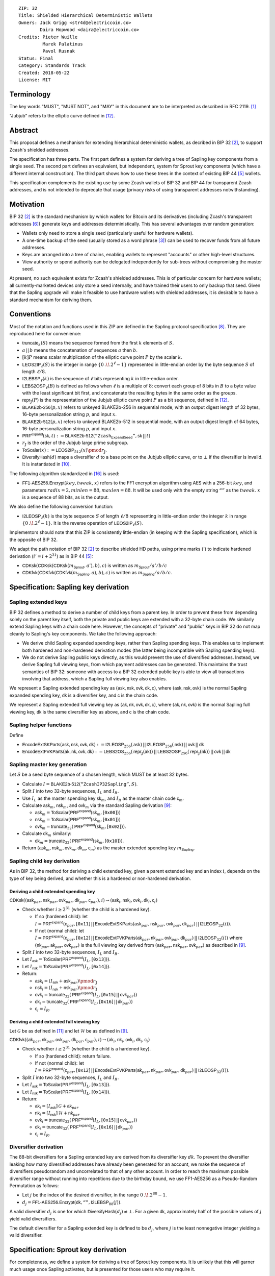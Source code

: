 ::

  ZIP: 32
  Title: Shielded Hierarchical Deterministic Wallets
  Owners: Jack Grigg <str4d@electriccoin.co>
          Daira Hopwood <daira@electriccoin.co>
  Credits: Pieter Wuille
           Marek Palatinus
           Pavol Rusnak
  Status: Final
  Category: Standards Track
  Created: 2018-05-22
  License: MIT

:math:`% This ZIP makes heavy use of mathematical markup. If you can see this, you may want to instead view the rendered version at <https://zips.z.cash/zip-0032>.`

Terminology
===========

The key words "MUST", "MUST NOT", and "MAY" in this document are to be interpreted as described in RFC 2119.
[#RFC2119]_

"Jubjub" refers to the elliptic curve defined in [#sapling-jubjub]_.


Abstract
========

This proposal defines a mechanism for extending hierarchical deterministic wallets, as decribed in BIP 32
[#bip-0032]_, to support Zcash's shielded addresses.

The specification has three parts. The first part defines a system for deriving a tree of Sapling key
components from a single seed. The second part defines an equivalent, but independent, system for Sprout key
components (which have a different internal construction). The third part shows how to use these trees in the
context of existing BIP 44 [#bip-0044]_ wallets.

This specification complements the existing use by some Zcash wallets of BIP 32 and BIP 44 for transparent
Zcash addresses, and is not intended to deprecate that usage (privacy risks of using transparent addresses
notwithstanding).


Motivation
==========

BIP 32 [#bip-0032]_ is the standard mechanism by which wallets for Bitcoin and its derivatives (including
Zcash's transparent addresses [#slip-0044]_) generate keys and addresses deterministically. This has several
advantages over random generation:

- Wallets only need to store a single seed (particularly useful for hardware wallets).
- A one-time backup of the seed (usually stored as a word phrase [#bip-0039]_) can be used to recover funds
  from all future addresses.
- Keys are arranged into a tree of chains, enabling wallets to represent "accounts" or other high-level
  structures.
- View authority or spend authority can be delegated independently for sub-trees without compromising the
  master seed.

At present, no such equivalent exists for Zcash's shielded addresses. This is of particular concern for
hardware wallets; all currently-marketed devices only store a seed internally, and have trained their users
to only backup that seed. Given that the Sapling upgrade will make it feasible to use hardware wallets with
shielded addresses, it is desirable to have a standard mechanism for deriving them.


Conventions
===========

Most of the notation and functions used in this ZIP are defined in the Sapling protocol specification
[#sapling-spec]_. They are reproduced here for convenience:

- :math:`\mathsf{truncate}_k(S)` means the sequence formed from the first :math:`k` elements of :math:`S`.

- :math:`a\,||\,b` means the concatenation of sequences :math:`a` then :math:`b`.

- :math:`[k] P` means scalar multiplication of the elliptic curve point :math:`P` by the scalar :math:`k`.

- :math:`\mathsf{LEOS2IP}_\ell(S)` is the integer in range :math:`\{ 0\,.\!. 2^\ell - 1 \}` represented in
  little-endian order by the byte sequence :math:`S` of length :math:`\ell/8`.

- :math:`\mathsf{I2LEBSP}_\ell(k)` is the sequence of :math:`\ell` bits representing :math:`k` in
  little-endian order.

- :math:`\mathsf{LEBS2OSP}_\ell(B)` is defined as follows when :math:`\ell` is a multiple of :math:`8`:
  convert each group of 8 bits in :math:`B` to a byte value with the least significant bit first, and
  concatenate the resulting bytes in the same order as the groups.

- :math:`\mathsf{repr}_\mathbb{J}(P)` is the representation of the Jubjub elliptic curve point :math:`P`
  as a bit sequence, defined in [#sapling-jubjub]_.

- :math:`\mathsf{BLAKE2b}\text{-}\mathsf{256}(p, x)` refers to unkeyed BLAKE2b-256 in sequential mode,
  with an output digest length of 32 bytes, 16-byte personalization string :math:`p`, and input :math:`x`.

- :math:`\mathsf{BLAKE2b}\text{-}\mathsf{512}(p, x)` refers to unkeyed BLAKE2b-512 in sequential mode,
  with an output digest length of 64 bytes, 16-byte personalization string :math:`p`, and input :math:`x`.

- :math:`\mathsf{PRF^{expand}}(\mathsf{sk}, t) := \mathsf{BLAKE2b}\text{-}\mathsf{512}(\texttt{“Zcash_ExpandSeed”}, \mathsf{sk}\,||\,t)`

- :math:`r_\mathbb{J}` is the order of the Jubjub large prime subgroup.

- :math:`\mathsf{ToScalar}(x) := \mathsf{LEOS2IP}_{512}(x) \pmod{r_\mathbb{J}}`.

- :math:`\mathsf{DiversifyHash}(d)` maps a diversifier :math:`d` to a base point on the Jubjub elliptic
  curve, or to :math:`\bot` if the diversifier is invalid. It is instantiated in [#sapling-diversifyhash]_.

The following algorithm standardized in [#NIST-SP-800-38G]_ is used:

- :math:`\mathsf{FF1}\text{-}\mathsf{AES256.Encrypt}(key, tweak, x)` refers to the FF1 encryption algorithm
  using AES with a 256-bit :math:`key`, and parameters :math:`radix = 2, minlen = 88, maxlen = 88`.
  It will be used only with the empty string :math:`\texttt{“”}` as the :math:`tweak`. :math:`x` is a
  sequence of 88 bits, as is the output.

We also define the following conversion function:

- :math:`\mathsf{I2LEOSP}_\ell(k)` is the byte sequence :math:`S` of length :math:`\ell/8` representing in
  little-endian order the integer :math:`k` in range :math:`\{ 0\,.\!. 2^\ell - 1 \}`. It is the reverse
  operation of :math:`\mathsf{LEOS2IP}_\ell(S)`.

Implementors should note that this ZIP is consistently little-endian (in keeping with the Sapling
specification), which is the opposite of BIP 32.

We adapt the path notation of BIP 32 [#bip-0032]_ to describe shielded HD paths, using prime marks (:math:`'`) to
indicate hardened derivation (:math:`i' = i + 2^{31}`) as in BIP 44 [#bip-0044]_:

- :math:`\mathsf{CDKsk}(\mathsf{CDKsk}(\mathsf{CDKsk}(m_\mathsf{Sprout}, a'), b), c)` is written as :math:`m_\mathsf{Sprout} / a' / b / c`
- :math:`\mathsf{CDKfvk}(\mathsf{CDKfvk}(\mathsf{CDKfvk}(m_\mathsf{Sapling}, a), b), c)` is written as :math:`m_\mathsf{Sapling} / a / b / c`.


Specification: Sapling key derivation
=====================================

Sapling extended keys
---------------------

BIP 32 defines a method to derive a number of child keys from a parent key. In order to prevent these from
depending solely on the parent key itself, both the private and public keys are extended with a 32-byte chain
code. We similarly extend Sapling keys with a chain code here. However, the concepts of "private" and "public"
keys in BIP 32 do not map cleanly to Sapling's key components. We take the following approach:

- We derive child Sapling expanded spending keys, rather than Sapling spending keys. This enables us to
  implement both hardened and non-hardened derivation modes (the latter being incompatible with Sapling
  spending keys).

- We do not derive Sapling public keys directly, as this would prevent the use of diversified addresses.
  Instead, we derive Sapling full viewing keys, from which payment addresses can be generated. This maintains
  the trust semantics of BIP 32: someone with access to a BIP 32 extended public key is able to view all
  transactions involving that address, which a Sapling full viewing key also enables.

We represent a Sapling extended spending key as :math:`(\mathsf{ask, nsk, ovk, dk, c})`, where
:math:`(\mathsf{ask, nsk, ovk})` is the normal Sapling expanded spending key, :math:`\mathsf{dk}` is a
diversifier key, and :math:`\mathsf{c}` is the chain code.

We represent a Sapling extended full viewing key as :math:`(\mathsf{ak, nk, ovk, dk, c})`, where
:math:`(\mathsf{ak, nk, ovk})` is the normal Sapling full viewing key, :math:`\mathsf{dk}` is the same
diversifier key as above, and :math:`\mathsf{c}` is the chain code.

Sapling helper functions
------------------------

Define

* :math:`\mathsf{EncodeExtSKParts}(\mathsf{ask, nsk, ovk, dk}) := \mathsf{I2LEOSP}_{256}(\mathsf{ask})\,||\,\mathsf{I2LEOSP}_{256}(\mathsf{nsk})\,||\,\mathsf{ovk}\,||\,\mathsf{dk}`
* :math:`\mathsf{EncodeExtFVKParts}(\mathsf{ak, nk, ovk, dk}) := \mathsf{LEBS2OS}_{256}(\mathsf{repr}_\mathbb{J}(\mathsf{ak}))\,||\,\mathsf{LEBS2OSP}_{256}(\mathsf{repr}_\mathbb{J}(\mathsf{nk}))\,||\,\mathsf{ovk}\,||\,\mathsf{dk}`

Sapling master key generation
-----------------------------

Let :math:`S` be a seed byte sequence of a chosen length, which MUST be at least 32 bytes.

- Calculate :math:`I = \mathsf{BLAKE2b}\text{-}\mathsf{512}(\texttt{“ZcashIP32Sapling”}, S)`.
- Split :math:`I` into two 32-byte sequences, :math:`I_L` and :math:`I_R`.
- Use :math:`I_L` as the master spending key :math:`\mathsf{sk}_m`, and :math:`I_R` as the master chain code
  :math:`\mathsf{c}_m`.
- Calculate :math:`\mathsf{ask}_m`, :math:`\mathsf{nsk}_m`, and :math:`\mathsf{ovk}_m` via the standard
  Sapling derivation [#sapling-key-components]_:

  - :math:`\mathsf{ask}_m = \mathsf{ToScalar}(\mathsf{PRF^{expand}}(\mathsf{sk}_m, [\texttt{0x00}]))`
  - :math:`\mathsf{nsk}_m = \mathsf{ToScalar}(\mathsf{PRF^{expand}}(\mathsf{sk}_m, [\texttt{0x01}]))`
  - :math:`\mathsf{ovk}_m = \mathsf{truncate}_{32}(\mathsf{PRF^{expand}}(\mathsf{sk}_m, [\texttt{0x02}]))`.

- Calculate :math:`\mathsf{dk}_m` similarly:

  - :math:`\mathsf{dk}_m = \mathsf{truncate}_{32}(\mathsf{PRF^{expand}}(\mathsf{sk}_m, [\texttt{0x10}]))`.

- Return :math:`(\mathsf{ask}_m, \mathsf{nsk}_m, \mathsf{ovk}_m, \mathsf{dk}_m, \mathsf{c}_m)` as the
  master extended spending key :math:`m_\mathsf{Sapling}`.

Sapling child key derivation
----------------------------

As in BIP 32, the method for deriving a child extended key, given a parent extended key and an index :math:`i`,
depends on the type of key being derived, and whether this is a hardened or non-hardened derivation.

Deriving a child extended spending key
``````````````````````````````````````

:math:`\mathsf{CDKsk}((\mathsf{ask}_{par}, \mathsf{nsk}_{par}, \mathsf{ovk}_{par}, \mathsf{dk}_{par}, \mathsf{c}_{par}), i) \rightarrow (\mathsf{ask}_i, \mathsf{nsk}_i, \mathsf{ovk}_i, \mathsf{dk}_i, \mathsf{c}_i)`

- Check whether :math:`i \geq 2^{31}` (whether the child is a hardened key).

  - If so (hardened child):
    let :math:`I = \mathsf{PRF^{expand}}(\mathsf{c}_{par}, [\texttt{0x11}]\,||\,\mathsf{EncodeExtSKParts}(\mathsf{ask}_{par}, \mathsf{nsk}_{par}, \mathsf{ovk}_{par}, \mathsf{dk}_{par})\,||\,\mathsf{I2LEOSP}_{32}(i))`.
  - If not (normal child):
    let :math:`I = \mathsf{PRF^{expand}}(\mathsf{c}_{par}, [\texttt{0x12}]\,||\,\mathsf{EncodeExtFVKParts}(\mathsf{ak}_{par}, \mathsf{nk}_{par}, \mathsf{ovk}_{par}, \mathsf{dk}_{par})\,||\,\mathsf{I2LEOSP}_{32}(i))`
    where :math:`(\mathsf{nk}_{par}, \mathsf{ak}_{par}, \mathsf{ovk}_{par})` is the full viewing key derived from
    :math:`(\mathsf{ask}_{par}, \mathsf{nsk}_{par}, \mathsf{ovk}_{par})` as described in [#sapling-key-components]_.

- Split :math:`I` into two 32-byte sequences, :math:`I_L` and :math:`I_R`.
- Let :math:`I_\mathsf{ask} = \mathsf{ToScalar}(\mathsf{PRF^{expand}}(I_L, [\texttt{0x13}]))`.
- Let :math:`I_\mathsf{nsk} = \mathsf{ToScalar}(\mathsf{PRF^{expand}}(I_L, [\texttt{0x14}]))`.
- Return:

  - :math:`\mathsf{ask}_i = (I_\mathsf{ask} + \mathsf{ask}_{par}) \pmod{r_\mathbb{J}}`
  - :math:`\mathsf{nsk}_i = (I_\mathsf{nsk} + \mathsf{nsk}_{par}) \pmod{r_\mathbb{J}}`
  - :math:`\mathsf{ovk}_i = \mathsf{truncate}_{32}(\mathsf{PRF^{expand}}(I_L, [\texttt{0x15}]\,||\,\mathsf{ovk}_{par}))`
  - :math:`\mathsf{dk}_i  = \mathsf{truncate}_{32}(\mathsf{PRF^{expand}}(I_L, [\texttt{0x16}]\,||\,\mathsf{dk}_{par}))`
  - :math:`\mathsf{c}_i   = I_R`.

Deriving a child extended full viewing key
``````````````````````````````````````````

Let :math:`\mathcal{G}` be as defined in [#sapling-spendauthsig]_ and let :math:`\mathcal{H}` be as defined
in [#sapling-key-components]_.

:math:`\mathsf{CDKfvk}((\mathsf{ak}_{par}, \mathsf{nk}_{par}, \mathsf{ovk}_{par}, \mathsf{dk}_{par}, \mathsf{c}_{par}), i) \rightarrow (\mathsf{ak}_{i}, \mathsf{nk}_{i}, \mathsf{ovk}_{i}, \mathsf{dk}_{i}, \mathsf{c}_{i})`

- Check whether :math:`i \geq 2^{31}` (whether the child is a hardened key).

  - If so (hardened child): return failure.
  - If not (normal child):  let
    :math:`I = \mathsf{PRF^{expand}}(\mathsf{c}_{par}, [\texttt{0x12}]\,||\,\mathsf{EncodeExtFVKParts}(\mathsf{ak}_{par}, \mathsf{nk}_{par}, \mathsf{ovk}_{par}, \mathsf{dk}_{par})\,||\,\mathsf{I2LEOSP}_{32}(i))`.

- Split :math:`I` into two 32-byte sequences, :math:`I_L` and :math:`I_R`.
- Let :math:`I_\mathsf{ask} = \mathsf{ToScalar}(\mathsf{PRF^{expand}}(I_L, [\texttt{0x13}]))`.
- Let :math:`I_\mathsf{nsk} = \mathsf{ToScalar}(\mathsf{PRF^{expand}}(I_L, [\texttt{0x14}]))`.
- Return:

  - :math:`\mathsf{ak}_i  = [I_\mathsf{ask}]\,\mathcal{G} + \mathsf{ak}_{par}`
  - :math:`\mathsf{nk}_i  = [I_\mathsf{nsk}]\,\mathcal{H} + \mathsf{nk}_{par}`
  - :math:`\mathsf{ovk}_i = \mathsf{truncate}_{32}(\mathsf{PRF^{expand}}(I_L, [\texttt{0x15}]\,||\,\mathsf{ovk}_{par}))`
  - :math:`\mathsf{dk}_i  = \mathsf{truncate}_{32}(\mathsf{PRF^{expand}}(I_L, [\texttt{0x16}]\,||\,\mathsf{dk}_{par}))`
  - :math:`\mathsf{c}_i   = I_R`.

Diversifier derivation
----------------------

The 88-bit diversifiers for a Sapling extended key are derived from its diversifier key :math:`dk`. To prevent
the diversifier leaking how many diversified addresses have already been generated for an account, we make the
sequence of diversifiers pseudorandom and uncorrelated to that of any other account. In order to reach the
maximum possible diversifier range without running into repetitions due to the birthday bound, we use
FF1-AES256 as a Pseudo-Random Permutation as follows:

- Let :math:`j` be the index of the desired diversifier, in the range :math:`0\,.\!. 2^{88} - 1`.
- :math:`d_j = \mathsf{FF1}\text{-}\mathsf{AES256.Encrypt}(\mathsf{dk}, \texttt{“”}, \mathsf{I2LEBSP}_{88}(j))`.

A valid diversifier :math:`d_j` is one for which :math:`\mathsf{DiversifyHash}(d_j) \neq \bot`.
For a given :math:`\mathsf{dk}`, approximately half of the possible values of :math:`j` yield valid
diversifiers.

The default diversifier for a Sapling extended key is defined to be :math:`d_j`, where :math:`j` is the
least nonnegative integer yielding a valid diversifier.


Specification: Sprout key derivation
====================================

For completeness, we define a system for deriving a tree of Sprout key components. It is unlikely that this
will garner much usage once Sapling activates, but is presented for those users who may require it.

Sprout extended keys
--------------------

Due to the way Sprout keys are constructed and used, it is not possible to derive incoming viewing keys or
payment addresses in parallel with spending keys. Nor is it possible to implement non-hardened derivation.
We therefore only define and derive Sprout extended spending keys.

We represent a Sprout extended spending key as :math:`(\mathsf{a_{sk}, c})`, where :math:`\mathsf{a_{sk}}`
is the normal Sprout spending key, and :math:`\mathsf{c}` is the chain code.

Sprout helper functions
-----------------------

Let :math:`\mathsf{EncodeASK}(\mathsf{a_{sk}})` be the 32-byte encoding of :math:`\mathsf{a_{sk}}` in the
raw encoding of a Sprout spending key (excluding lead bytes) as specified in [#sprout-spending-keys]_.

Let :math:`\mathsf{DecodeASK}(ASK)` be the result of clearing the 4 most significant bits of the first byte
of :math:`ASK`, and decoding the 32-byte result according to the inverse of :math:`\mathsf{EncodeASK}`.

Sprout master key generation
----------------------------

Let :math:`S` be a seed byte sequence of a chosen length, which MUST be at least 32 bytes.

- Calculate :math:`I = \mathsf{BLAKE2b}\text{-}\mathsf{512}(\texttt{“ZcashIP32_Sprout”}, S)`.
- Split :math:`I` into two 32-byte sequences, :math:`I_L` and :math:`I_R`.
- Use :math:`\mathsf{DecodeASK}(I_L)` as the master spending key :math:`\mathsf{a}_{\mathsf{sk},m}`.
- Use :math:`I_R` as the master chain code :math:`\mathsf{c}_m`.

Sprout child key derivation
---------------------------

:math:`\mathsf{CDKsk}((\mathsf{a}_{\mathsf{sk},par}, \mathsf{c}_{par}), i) \rightarrow (\mathsf{a}_{\mathsf{sk},i}, \mathsf{c}_i)`

- Check whether :math:`i \geq 2^{31}` (whether the child is a hardened key).

  - If so (hardened child): let
    :math:`I = \mathsf{PRF^{expand}}(\mathsf{c}_{par}, [\texttt{0x80}]\,||\,\mathsf{EncodeASK}(\mathsf{a}_{\mathsf{sk},par})\,||\,\mathsf{I2LEOSP}_{32}(i))`.
  - If not (normal child): return failure.

- Split :math:`I` into two 32-byte sequences, :math:`I_L` and :math:`I_R`.
- Use :math:`\mathsf{DecodeASK}(I_L)` as the child spending key :math:`\mathsf{a}_{\mathsf{sk},i}`.
- Use :math:`I_R` as the child chain code :math:`\mathsf{c}_i`.


Specification: Wallet usage
===========================

Existing Zcash-supporting HD wallets all use BIP 44 [#bip-0044]_ to organize their derived keys. In order to
more easily mesh with existing user experiences, we broadly follow BIP 44's design here. However, we have
altered the design where it makes sense to leverage features of shielded addresses.

Key path levels
---------------

Both Sprout and Sapling key paths have the following three path levels at the top, all of which use hardened
derivation:

- :math:`purpose`: a constant set to :math:`32'` (or :math:`\texttt{0x80000020}`) following the BIP 43
  recommendation. It indicates that the subtree of this node is used according to this specification.

- :math:`coin\_type`: a constant identifying the cybercoin that this subtree's keys are used with. For
  compatibility with existing BIP 44 implementations, we use the same constants as defined in SLIP 44
  [#slip-0044]_. Note that in keeping with that document, all cybercoin testnets share :math:`coin\_type`
  index :math:`1`.

- :math:`account`: numbered from index :math:`0` in sequentially increasing manner. Defined as in
  BIP 44 [#bip-0044]_.

Unlike BIP 44, neither Sprout nor Sapling have a :math:`change` path level. The use of change addresses in
Bitcoin is a (failed) attempt to increase the difficulty of tracking users on the transaction graph, by
segregating external and internal address usage. Shielded addresses are never publicly visible in
transactions, which means that sending change back to the originating address is indistinguishable from
using a change address.

Sapling key path
----------------

Sapling provides a mechanism to allow the efficient creation of diversified payment addresses with the same
spending authority. A group of such addresses shares the same full viewing key and incoming viewing key, and
so creating as many unlinkable addresses as needed does not increase the cost of scanning the block chain for
relevant transactions.

The above key path levels include an account identifier, which in all user interfaces is represented as a
"bucket of funds" under the control of a single spending authority. Therefore, wallets implementing Sapling
ZIP 32 derivation MUST support the following path for any account in range :math:`\{ 0\,.\!. 2^{31} - 1 \}`:

* :math:`m_\mathsf{Sapling} / purpose' / coin\_type' / account'`.

Furthermore, wallets MUST support generating the default payment address (corresponding to the default
diversifier as defined above) for any account they support. They MAY also support generating a stream of
payment addresses for a given account, if they wish to maintain the user experience of giving a unique
address to each recipient.

Note that a given account can have a maximum of approximately :math:`2^{87}` payment addresses, because each
diversifier has around a 50% chance of being invalid.

If in certain circumstances a wallet needs to derive independent spend authorities within a single account,
they MAY additionally support a non-hardened :math:`address\_index` path level as in [#bip-0044]_:

* :math:`m_\mathsf{Sapling} / purpose' / coin\_type' / account' / address\_index`.

Sprout key path
---------------

Wallets implementing Sprout ZIP 32 derivation MUST support the following path:

* :math:`m_\mathsf{Sprout} / purpose' / coin\_type' / account' / address\_index`.


Specification: Fingerprints and Tags
====================================

Sapling Full Viewing Key Fingerprints and Tags
----------------------------------------------

A "Sapling full viewing key fingerprint" of a full viewing key with raw encoding :math:`FVK` (as specified
in [#sapling-full-viewing-keys]_) is given by:

* :math:`\mathsf{BLAKE2b}\text{-}\mathsf{256}(\texttt{“ZcashSaplingFVFP”}, FVK)`.

It MAY be used to uniquely identify a particular Sapling full viewing key.

A "Sapling full viewing key tag" is the first 4 bytes of the corresponding Sapling full viewing key
fingerprint. It is intended for optimizing performance of key lookups, and MUST NOT be assumed to
uniquely identify a particular key.

Sprout Address Fingerprints and Tags
------------------------------------

A "Sprout address fingerprint" of a Sprout payment address with raw encoding :math:`ADDR` (as specified in
[#sprout-shielded-addresses]_, including the lead bytes) is given by:

* :math:`\mathsf{BLAKE2b}\text{-}\mathsf{256}(\texttt{“Zcash_Sprout_AFP”}, ADDR)`.

It MAY be used to uniquely identify a particular Sprout payment address.

A "Sprout address tag" is the first 4 bytes of the corresponding Sprout address fingerprint. It is
intended for optimizing performance of address lookups, and MUST NOT be assumed to uniquely identify
a particular address.

Seed Fingerprints
-----------------

A "seed fingerprint" for the master seed :math:`S` of a hierarchical deterministic wallet is given by:

* :math:`\mathsf{BLAKE2b}\text{-}\mathsf{256}(\texttt{“Zcash_HD_Seed_FP”}, S)`.

It MAY be used to uniquely identify a particular hierarchical deterministic wallet.

No corresponding short tag is defined.


Specification: Key Encodings
============================

The following encodings are analogous to the ``xprv`` and ``xpub`` encodings defined
in BIP 32 for transparent keys and addresses. Each key type has a raw representation
and a Bech32 [#bip-0173]_ encoding.


Sapling extended spending keys
------------------------------

A Sapling extended spending key :math:`(\mathsf{ask, nsk, ovk, dk, c})`, at depth :math:`depth`,
with parent full viewing key tag :math:`parent\_fvk\_tag` and child number :math:`i`, is
represented as a byte sequence:

* :math:`\mathsf{I2LEOSP}_{8}(depth)\,||\,parent\_fvk\_tag\,||\,\mathsf{I2LEOSP}_{32}(i)\,||\,\mathsf{c}\,||\,\mathsf{EncodeExtSKParts}(\mathsf{ask, nsk, ovk, dk})`.

For the master extended spending key, :math:`depth` is :math:`0`, :math:`parent\_fvk\_tag` is
4 zero bytes, and :math:`i` is :math:`0`.

When encoded as Bech32, the Human-Readable Part is ``secret-extended-key-main``
for the production network, or ``secret-extended-key-test`` for the test network.

Sapling extended full viewing keys
----------------------------------

A Sapling extended full viewing key :math:`(\mathsf{ak, nk, ovk, dk, c})`, at depth :math:`depth`,
with parent full viewing key tag :math:`parent\_fvk\_tag` and child number :math:`i`, is
represented as a byte sequence:

* :math:`\mathsf{I2LEOSP}_{8}(depth)\,||\,parent\_fvk\_tag\,||\,\mathsf{I2LEOSP}_{32}(i)\,||\,\mathsf{c}\,||\,\mathsf{EncodeExtFVKParts}(\mathsf{ak, nk, ovk, dk})`.

For the master extended full viewing key, :math:`depth` is :math:`0`, :math:`parent\_fvk\_tag`
is 4 zero bytes, and :math:`i` is :math:`0`.

When encoded as Bech32, the Human-Readable Part is ``zxviews`` for the production
network, or ``zxviewtestsapling`` for the test network.

Sprout extended spending keys
-----------------------------

A Sprout extended spending key :math:`(\mathsf{a_{sk}, c})`, at depth :math:`depth`, with
parent address tag :math:`parent\_addr\_tag` and child number :math:`i`, is represented as a
byte sequence:

* :math:`\mathsf{I2LEOSP}_{8}(depth)\,||\,parent\_addr\_tag\,||\,\mathsf{I2LEOSP}_{32}(i)\,||\,\mathsf{c}\,||\,\mathsf{EncodeASK}(\mathsf{a_{sk}})`.

For the master extended spending key, :math:`depth` is :math:`0`, :math:`parent\_addr\_tag`
is 4 zero bytes, and :math:`i` is :math:`0`.

When encoded as Bech32, the Human-Readable Part is ``zxsprout`` for the production
network, or ``zxtestsprout`` for the test network. Sprout extended spending keys
are encoded using Bech32 even though other Sprout keys and addresses are encoded
using Base58Check.


Test Vectors
============

TBC


Reference Implementation
========================

* https://github.com/zcash-hackworks/zip32
* https://github.com/zcash/librustzcash/pull/29
* https://github.com/zcash/zcash/pull/3447
* https://github.com/zcash/zcash/pull/3492


References
==========

.. [#RFC2119] `Key words for use in RFCs to Indicate Requirement Levels <https://www.rfc-editor.org/rfc/rfc2119.html>`_
.. [#bip-0032] `BIP 32: Hierarchical Deterministic Wallets <https://github.com/bitcoin/bips/blob/master/bip-0032.mediawiki>`_
.. [#bip-0039] `BIP 39: Mnemonic code for generating deterministic keys <https://github.com/bitcoin/bips/blob/master/bip-0039.mediawiki>`_
.. [#bip-0043] `BIP 43: Purpose Field for Deterministic Wallets <https://github.com/bitcoin/bips/blob/master/bip-0043.mediawiki>`_
.. [#bip-0044] `BIP 44: Multi-Account Hierarchy for Deterministic Wallets <https://github.com/bitcoin/bips/blob/master/bip-0044.mediawiki>`_
.. [#slip-0044] `SLIP 44: Registered coin types for BIP-0044 <https://github.com/satoshilabs/slips/blob/master/slip-0044.md>`_
.. [#bip-0173] `BIP 173: Base32 address format for native v0-16 witness outputs <https://github.com/bitcoin/bips/blob/master/bip-0173.mediawiki>`_
.. [#sapling-spec] `Zcash Protocol Specification, Version 2019.0.8 or later [Overwinter+Sapling+Blossom] <protocol/protocol.pdf>`_
.. [#sapling-key-components] `Zcash Protocol Specification, Section 4.2.2 Sapling Key Components <protocol/protocol.pdf#saplingkeycomponents>`_
.. [#sapling-diversifyhash] `Zcash Protocol Specification, Section 5.4.1.6 DiversifyHash Hash Function <protocol/protocol.pdf#concretediversifyhash>`_
.. [#sapling-spendauthsig] `Zcash Protocol Specification, Section 5.4.6.1 Spend Authorization Signature <protocol/protocol.pdf#concretespendauthsig>`_
.. [#sapling-jubjub] `Zcash Protocol Specification, Section 5.4.8.3 Jubjub <protocol/protocol.pdf#jubjub>`_
.. [#sprout-shielded-addresses] `Zcash Protocol Specification, Section 5.6.3 Sprout Shielded Payment Addresses <protocol/protocol.pdf#sproutpaymentaddrencoding>`_
.. [#sapling-full-viewing-keys] `Zcash Protocol Specification, Section 5.6.7 Sapling Full Viewing Keys <protocol/protocol.pdf#saplingfullviewingkeyencoding>`_
.. [#sprout-spending-keys] `Zcash Protocol Specification, Section 5.6.8 Sprout Spending Keys <protocol/protocol.pdf#sproutspendingkeyencoding>`_
.. [#NIST-SP-800-38G] `NIST Special Publication 800-38G -- Recommendation for Block Cipher Modes of Operation: Methods for Format-Preserving Encryption <https://dx.doi.org/10.6028/NIST.SP.800-38G>`_

